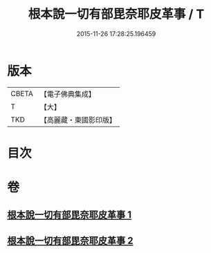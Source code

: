 #+TITLE: 根本說一切有部毘奈耶皮革事 / T
#+DATE: 2015-11-26 17:28:25.196459
* 版本
 |     CBETA|【電子佛典集成】|
 |         T|【大】     |
 |       TKD|【高麗藏・東國影印版】|

* 目次
* 卷
** [[file:KR6k0028_001.txt][根本說一切有部毘奈耶皮革事 1]]
** [[file:KR6k0028_002.txt][根本說一切有部毘奈耶皮革事 2]]
